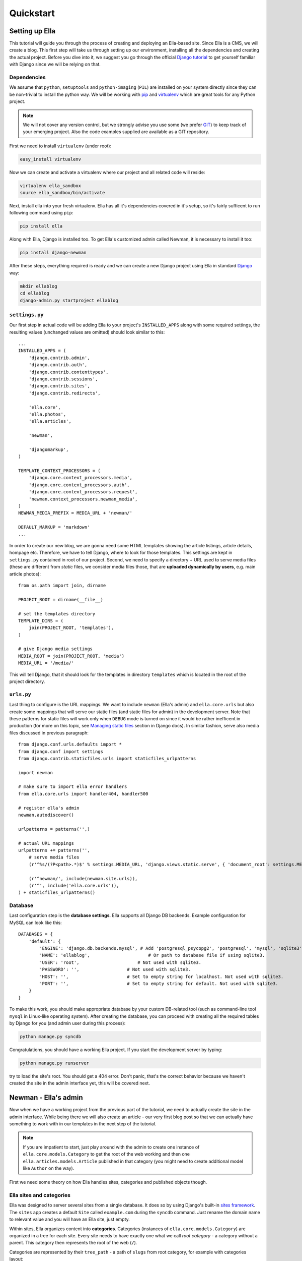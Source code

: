 .. _tutorial:

Quickstart
##########

Setting up Ella
***************

This tutorial will guide you through the process of creating and deploying an Ella-based site. Since Ella is a CMS, we will create a blog. This first step will take us through setting up our environment, installing all the dependencies and creating the actual project. Before you dive into it, we suggest you go through the official `Django tutorial`_ to get yourself familiar with Django since we will be relying on that.


Dependencies
============

We assume that ``python``, ``setuptools`` and ``python-imaging`` (``PIL``) are installed on your system directly since they can be non-trivial to install the python way. We will be working with `pip`_ and `virtualenv`_ which are great tools for any Python project.

.. note::
    We will not cover any version control, but we
    strongly advise you use some (we prefer `GIT`_) to keep track of your emerging
    project. Also the code examples supplied are available as a GIT repository.

First we need to install ``virtualenv`` (under root):

.. code-block:: bash

    easy_install virtualenv

Now we can create and activate a virtualenv where our project and all related code will reside:

.. code-block:: bash

    virtualenv ella_sandbox
    source ella_sandbox/bin/activate

Next, install ella into your fresh virtualenv. Ella has all it's dependencies covered in it's setup, so it's fairly sufficent to run following command using ``pip``:

.. code-block:: bash

    pip install ella
    
    
Along with Ella, Django is installed too. To get Ella's customized admin called Newman, it is necessary to install it too:

.. code-block:: bash

    pip install django-newman
    
After these steps, everything required is ready and we can create a new Django project using Ella in standard `Django`_ way:

.. code-block:: bash

    mkdir ellablog
    cd ellablog
    django-admin.py startproject ellablog

.. _Django: http://www.djangoproject.com
.. _Django tutorial: http://docs.djangoproject.com/en/dev/intro/tutorial01/
.. _pip: http://pip.openplans.org/
.. _virtualenv: http://pypi.python.org/pypi/virtualenv
.. _GIT: http://git-scm.com/

``settings.py``
===============

Our first step in actual code will be adding Ella to your project's ``INSTALLED_APPS`` along with some required settings, the resulting values (unchanged values are omitted) should look similar to this::

    ...
    INSTALLED_APPS = (            
        'django.contrib.admin',   
        'django.contrib.auth',    
        'django.contrib.contenttypes',
        'django.contrib.sessions',
        'django.contrib.sites',   
        'django.contrib.redirects',
                                
        'ella.core',
        'ella.photos',
        'ella.articles',
        
        'newman',   

        'djangomarkup',
    )

    TEMPLATE_CONTEXT_PROCESSORS = ( 
        'django.core.context_processors.media',
        'django.core.context_processors.auth',
        'django.core.context_processors.request',
        'newman.context_processors.newman_media',
    )
    NEWMAN_MEDIA_PREFIX = MEDIA_URL + 'newman/'

    DEFAULT_MARKUP = 'markdown'
    ...

In order to create our new blog, we are gonna need some HTML templates showing the article listings, article details, hompage etc. Therefore, we have to tell Django, where to look for those templates. This settings are kept in ``settings.py`` contained in root of our project. Second, we need to specify a directory + URL used to serve media files (these are different from *static* files, we consider media files those, that are **uploaded dynamically by users**, e.g. main article photos)::

    from os.path import join, dirname
    
    PROJECT_ROOT = dirname(__file__)

    # set the templates directory
    TEMPLATE_DIRS = ( 
        join(PROJECT_ROOT, 'templates'),
    )
    
    # give Django media settings
    MEDIA_ROOT = join(PROJECT_ROOT, 'media')
    MEDIA_URL = '/media/'

This will tell Django, that it should look for the templates in directory ``templates`` which is located in the root of the project directory.


``urls.py``
===========

Last thing to configure is the URL mappings. We want to include ``newman`` (Ella's admin) and ``ella.core.urls`` but also create some mappings that will serve our static files (and static files for admin) in the development server. Note that these patterns for static files will work only when ``DEBUG`` mode is turned on since it would be rather inefficent in production (for more on this topic, see `Managing static files`_ section in Django docs). In similar fashion, serve also media files discussed in previous paragraph::
    
    from django.conf.urls.defaults import *
    from django.conf import settings 
    from django.contrib.staticfiles.urls import staticfiles_urlpatterns
    
    import newman
    
    # make sure to import ella error handlers
    from ella.core.urls import handler404, handler500
    
    # register ella's admin
    newman.autodiscover()
    
    urlpatterns = patterns('',)
    
    # actual URL mappings
    urlpatterns += patterns('',
        # serve media files
        (r'^%s/(?P<path>.*)$' % settings.MEDIA_URL, 'django.views.static.serve', { 'document_root': settings.MEDIA_ROOT, 'show_indexes': True }),
    
        (r'^newman/', include(newman.site.urls)),
        (r'^', include('ella.core.urls')),
    ) + staticfiles_urlpatterns()
    
.. _Managing static files: https://docs.djangoproject.com/en/dev/howto/static-files/


Database
========

Last configuration step is the **database settings**. Ella supports all Django DB backends. Example configuration for MySQL can look like this::

    DATABASES = {
        'default': {
            'ENGINE': 'django.db.backends.mysql', # Add 'postgresql_psycopg2', 'postgresql', 'mysql', 'sqlite3' or 'oracle'.
            'NAME': 'ellablog',                      # Or path to database file if using sqlite3.
            'USER': 'root',                      # Not used with sqlite3.
            'PASSWORD': '',                  # Not used with sqlite3.
            'HOST': '',                      # Set to empty string for localhost. Not used with sqlite3.
            'PORT': '',                      # Set to empty string for default. Not used with sqlite3.
        }
    }

To make this work, you should make appropriate database by your custom DB-related tool (such as command-line tool ``mysql`` in Linux-like operating system). After creating the database, you can proceed with creating all the required tables by Django for you (and admin user during this process):

.. code-block:: bash

    python manage.py syncdb

Congratulations, you should have a working Ella project. If you start the development server by typing:

.. code-block:: bash

    python manage.py runserver

try to load the site's root. You should get a 404 error. Don't panic, that's the correct behavior because we haven't created the site in the admin interface yet, this will be covered next.

.. _tutorial-admin:

Newman - Ella's admin
*********************

Now when we have a working project from the previous part of the tutorial, we need to actually create the site in the admin interface. While being there we will also create an article - our very first blog post so that we can actually have something to work with in our templates in the next step of the tutorial.

.. note::
    If you are impatient to start, just play around with the admin to create
    one instance of ``ella.core.models.Category`` to get the root of the web
    working and then one ``ella.articles.models.Article`` published in that
    category (you might need to create additional model like ``Author`` on the
    way).

First we need some theory on how Ella handles sites, categories and published objects though.


Ella sites and categories
=========================

Ella was designed to server several sites from a single database. It does so by using Django's built-in `sites framework`_. The ``sites`` app creates a default ``Site`` called ``example.com`` during the ``syncdb`` command. Just rename the domain name to relevant value and you will have an Ella site, just empty.

Within sites, Ella organizes content into **categories**. Categories (instances of ``ella.core.models.Category``) are organized in a tree for each site. Every site needs to have exactly one what we call `root category` - a category without a parent. This category then represents the root of the web (``/``).

Categories are represented by their ``tree_path`` - a path of ``slugs`` from root category, for example with categories layout::

    Ella Blog
        About
        Technology
            Concepts
            Django
                Django applications
            Typical deployment env

the ``tree_path`` values would be:

    ======================= ====================================== Category tree_path ======================= ====================================== Ella Blog About                  about Technology              technology Concepts               technology/concepts Django           technology/django Django applications technology/django/django-applications Typical deployment env technology/typical-deployment-env ======================= ======================================

``Category``'s URL is it's ``tree_path`` (which is what makes the root category the root of the site) and every post in Ella belongs to one or more categories, nothing should exist outside of the category tree.

.. _sites framework: http://docs.djangoproject.com/en/dev/ref/contrib/sites/


``Publishable`` object
======================

The main objective of Ella is **publishing content**. Ella itself provides several types of content (``Article``, ``Gallery``, ``Quiz``, ...) and can be easily extended to add more (just define the model) or used with existing models.

For ease of manipulation and efficiency all content models inherit from ``ella.core.models.Publishable``. This base class has all the fields needed to display a listing of the content object (``title``, ``description``, ``slug``, ``photo``), basic metadata (``category``, ``authors``, ``source``) and provides easy access (property ``target``) to the actual instance of the proper class if needed (it holds a reference to it's ``ContentType``).

Information about publication are also kept on the ``Publishable`` model (attributes ``published``, ``publish_from``, ``publish_to`` and ``static``).

All these information together are used to **create an URL for the object** which will point to it's detail (e.g. article content).

There are **two types** of publication with slightly different use cases:

    * **time-based** has URL containing the date of publishing and should be used for objects that have some relevance to date (most of the content presumably since Ella was designed to power magazines and news sites). The URL of an object published in time-based way will look like::
        
        /category/tree/path/YEAR/MONTH/DAY/content_type_name/slug/
    
      so for example::
        
        /about/2007/08/11/articles/ella-first-in-production/

    * **static** has no date in it's URL and should be used for
      objects with universal validity. Since the absence of date limits the
      namespace for such objects we do not recommend using those for large
      amount of objects. URL of statically published objects contain word
      *static* instead of the date information::

        /category/tree/path/static/content_type_name/slug/

The ``content_type_name`` in the URL schema represents slugified translated version of the model's `verbose_name_plural`_.

Just setting up publish information for a ``Publishable`` object makes it visible (starting from ``publish_from``) but doesn't make it appear in any listing in any ``Category``. For that you need to specify in **which categories you want it listed**.
    
.. _verbose_name_plural: https://docs.djangoproject.com/en/dev/ref/models/options/#verbose-name-plural
    

``Listing``
===========

``ella.core.models.Listing`` instances carry the information in which ``Category`` and when should be a publishable object listed - it enables users to list the object in as many categories as they wish at arbitrary times (but not sooner that the ``Placement.publish_from``).

By default listings in the root category only contain ``Listings`` specifically targeted there whereas listings for any subcategory also contains all the listings of it's subcategories. This is a model we found most useful when working with large sites where the site's homepage needs to be controlled closely by editors and the interim categories only serve as aggregators of all the content published in them either directly or via a subcategory.


Creating a site
===============

Now you should have enough information to be able to start exploring Ella's admin (found on ``/newman/``) and create your own site and it's first post. You will know that you were succesful if you manage to create and publish an article whose URL gives you a ``TemplateDoesNotExist`` exception upon accessing - that means we are ready to **create some templates**.

.. _tutorial-basic-templates:

Basic templates
***************

Now that we have some sample data to work with we can finally start creating the templates we need to get the site running.

.. note::
    For more information on what templates Ella uses and what context is passed
    in, have a look at :ref:`core-views`.


``page/category.html``
======================

.. highlightlang:: html+django

First we will create a template rendering a category: ``page/category.html``. This is a default template that will be used for all categories if their specific template (one with their ``path``) isn't found. The two most important variables in the context we want to use is ``{{ category }}`` containing the ``Category`` model itself and ``{{ listings }}`` containing a list of ``Listing`` objects for that category ordered by ``publish_from`` and/or priority.

The basic template will look like::

    <h1>Welcome to category {{ category.title }}</h1>
    <p>{{ category.description }}</p>

    {% for listing in listings %}
        <p>
            <a href="{{ listing.get_absolute_url }}">{{ listing.target.title }}</a>
            {{ listing.target.description|safe }}
        </p>
    {% endfor %}

That will render the category title, description and a list of objects published in that category. Upon accessing ``/`` you should then see the name of the category and the article you created when :ref:`getting familiar with admin <tutorial-admin>`.

.. note::

    ``{{ listing.target }}`` gives you access to the ``Publishable`` instance.
    It gives you an instance of ``Publishable`` even if the object is actually a
    subclass, like (in our case) ``Article``. This is done for performance
    reasons, but if you want the access to the actual object in it's proper
    class, you can use ``{{ listing.target.target }}`` at the cost of an
    additional DB query. For lot of use cases, picking up only ``Publishable``
    is completely sufficent (it has the means to tell it's URL, title, etc.).


``page/listing.html``
=====================

This template represents the archive, it gets the same context as ``page/category.html`` and the same code can be used. We will use the same code::

    {% extends "page/category.html" %}


``page/object.html``
====================

As with ``page/category.html``, ``page/object.html`` is a fallback template that will be used for rendering any object if more suitable template isn't found. In real life we will probably have different templates for different content types, but to verify the concept and get us started a simple template should be enough::

    <h1>{{ object.title }}</h1>
    <p>Published on {{ placement.publish_from|date }} in category: <a href="{{ category.get_absolute_url }}">{{ category }}</a></p>
    {{ object.description|safe }}

This template will have access to the actual ``Publishable`` subclass instance (``Article`` in our case), as opposed to ``page/category.html`` and ``page/listing.html`` which only gets instance of ``Publishable`` by default.


Error pages
===========

By importing ``handler404`` and ``handler500`` in our ``urls.py``, we turned over the control of error pages to Ella. This means that we need to create two additional templates: ``page/404.html``::

    <h1>Oops, nothing here</h1>

and ``page/500.html``::

    <h1>If you see this, let us please know how you did it, thanks!</h1>

Now that we have a set of rudimentary templates, we can try **doing something useful** with them.

Enhancing templates
*******************

Since Ella is a regular Django application, even it's templates are just plain
Django templates. Therefore we just refer you to `other sources`_ to learn more
about the templating language and it's best practices, we will try to focus
just on Ella-specific parts.

.. _other sources: http://docs.djangoproject.com/en/dev/#the-template-layer

.. _tutorial-boxes:

Boxes
=====

First change we will make is abstract the rendering of the object listing on category homepage and archive. To do this, Ella provides a ``Box`` for individual objects. It's primary use is as a :func:`templatetag <ella.core.templatetags.core.do_box>`.  Boxes can be rendered for objects accessible through a variable or through a database lookup::

    {% box <box_name> for <object> %}{% endbox %}
        or
    {% box <box_name> for <app.model> with <field> <value> %}{% endbox %}

What ``{% box %}`` does is a little more then fancy include - it retrieves the object, find the appropriate template and renders that with object-specific context. The context can be quite different for an Article or Photo gallery. Boxes are usually used throughout an Ella site to provide maximum flexibility in rendering objects and also for embedding objects into rich text fields stored in the database (in text of an article for example). Some applications (:ref:`positions` for example) also use boxes to represent objects.

To create our first box, we just need to create a template called ``box/listing.html`` containing::

    <p>
        <a href="{{ object.get_absolute_url }}">{{ object.title }}</a>
        {{ object.description|safe }}
    </p>

And change ``page/category.html`` to use the box instead of manually specifying the output::

    <h1>Welcome to category {{ category.title }}</h1>
    <p>{{ category.description }}</p>
    
    {% for listing in listings %}
        {% box listing for listing.target %}{% endbox %}
    {% endfor %}

If you still struggle, why the bloody ``Box`` is used instead of standard ``{% include SOMETHING %}``, keep in mind following advantages:

    * They know **which template to use** with proper **fallback engine**.
    * The provide **class-specific** context so that an Article can have different context than Photo.


Template fallback mechanisms
============================

In :ref:`last step <tutorial-basic-templates>` we created a few templates that should suffice for an entire site based on Ella. In real life you probably wouldn't want every category and every object to share the same template. Ella provides a simple mechanism to target your templates more directly.

Let's say that we want to create a specific template for rendering articles, just create a template called ``page/content_type/articles.article/object.html`` and you are done - next time you visit some article's URL, this template will get rendered instead of your ``page/object.html``. This template would be a good place to render the text of an article for example::
    
    {% extends "page/object.html" %}
    {% block content %}
        {{ object.content|safe }}
    {% endblock %}

Now if you just define the appropriate block in your ``page/object.html``::

    <h1>{{ object.title }}</h1>
    <p>Published on {{ placement.publish_from|date }} in category: <a href="{{ category.get_absolute_url }}">{{ category }}</a></p>
    {{ object.description|safe }}
    {% block content %}{% endblock %}

You should be able to see your article's text on the web.

Another way you can override your templates is based on ``Category``. For example if you want to create a custom template for your root category (and your root category's slug is ``ella-blog``), just create one called ``page/category/ella-blog/category.html``::

    <h1>Welcome to site {{ category.site }}</h1>
    <p>{{ category.description }}</p>  
                                    
    {% for listing in listings %}
        {% box listing for listing.target %}{% endbox %}
    {% endfor %}

You will be greeted into the site and not your root category next time you visit the root of your blog. Just create any subcategory to check it will remain unaffected.

You can use the same simple mechanism (creating new templates) to cange the look of your boxes for individual objects as well.

.. note::
    For more detailed explanation of all the possible template names, have a
    look at :ref:`core-views` and :ref:`core-templatetags` documentation.



